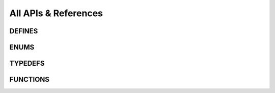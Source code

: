 All APIs & References
======================

.. doxygenfile:: peppa.h
   :sections: detaileddescription

DEFINES
-------
.. doxygenfile:: peppa.h
   :sections: define

ENUMS
---------
.. doxygenfile:: peppa.h
   :sections: enum

TYPEDEFS
--------
.. doxygenfile:: peppa.h
   :sections: typedef

FUNCTIONS
---------
.. doxygenfile:: peppa.h
   :sections: func
